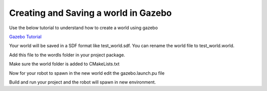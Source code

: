 Creating and Saving a world in Gazebo
=====================================================================


Use the below tutorial to understand how to create a world using gazebo

`Gazebo Tutorial <https://classic.gazebosim.org/tutorials?tut=build_world&ver=1.9#LoadingaWorld>`_


Your world will be saved in a SDF format like test_world.sdf. You can rename the world file to
test_world.world.

Add this file to the wordls folder in your project package.

Make sure the world folder is added to CMakeLists.txt

.. code-block:: cmake
    :emphasize-lines: 5

    install(DIRECTORY
        urdf
        meshes
        launch
        worlds
        config
        DESTINATION share/${PROJECT_NAME}/
        )




Now for your robot to spawn in the new world edit the gazebo.launch.pu file 

.. code-block:: python
    :emphasize-lines: 5

    # Get the location for empty world
    world = os.path.join(
        get_package_share_directory('quadruped_robot'),
        'worlds',
        'test_world.world'
    )

Build and run your project and the robot will spawn in new environment.